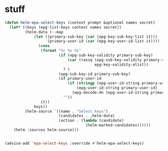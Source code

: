 * stuff
#+name: gpg-stuff
#+begin_src emacs-lisp
  (defun helm-epa-select-keys (context prompt &optional names secret)
    (let* ((keys (epg-list-keys context names secret))
           (helm-data (--map
               (let ((primary-sub-key (car (epg-key-sub-key-list it)))
                     (primary-user-id (car (epg-key-user-id-list it))))
                 (cons
                  (format "%c %s %s"
                          (if (epg-sub-key-validity primary-sub-key)
                              (car (rassq (epg-sub-key-validity primary-sub-key)
                                          epg-key-validity-alist))
                            ? )
                          (epg-sub-key-id primary-sub-key)
                          (if primary-user-id
                              (if (stringp (epg-user-id-string primary-user-id))
                                  (epg-user-id-string primary-user-id)
                                (epg-decode-dn (epg-user-id-string primary-user-id)))
                            ""))
                  it))
               keys))
           (helm-source `((name . "Select keys")
                          (candidates . ,helm-data)
                          (action . (lambda (candidate)
                                      (helm-marked-candidates))))))
      (helm :sources helm-source)))


  (advice-add 'epa-select-keys :override #'helm-epa-select-keys)
#+end_src
